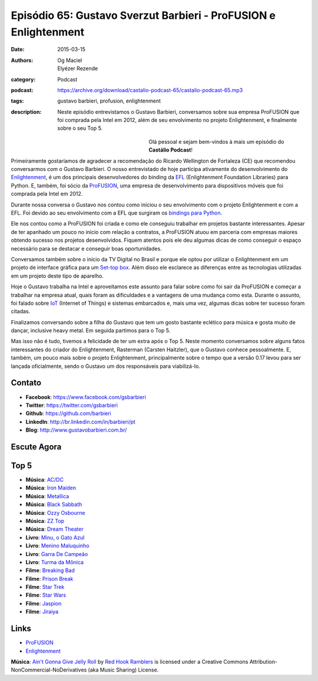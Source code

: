 Episódio 65: Gustavo Sverzut Barbieri - ProFUSION e Enlightenment
#################################################################
:date: 2015-03-15
:authors: Og Maciel, Elyézer Rezende
:category: Podcast
:podcast: https://archive.org/download/castalio-podcast-65/castalio-podcast-65.mp3
:tags: gustavo barbieri, profusion, enlightenment
:description: Neste episódio entrevistamos o Gustavo Barbieri,
              conversamos sobre sua empresa ProFUSION que foi
              comprada pela Intel em 2012, além de seu
              envolvimento no projeto Enlightenment, e finalmente
              sobre o seu Top 5.

.. figure:: {filename}/images/gustavobarbieri.jpg
   :alt: Gustavo Sverzut Barbieri - ProFUSION e Enlightenment
   :align: left
   :figwidth: 40 %

Olá pessoal e sejam bem-vindos à mais um episódio do **Castálio Podcast**!

Primeiramente gostaríamos de agradecer a recomendação do Ricardo Wellington de Fortaleza (CE) que recomendou conversarmos com o Gustavo Barbieri. O nosso entrevistado de hoje participa ativamente do desenvolvimento do `Enlightenment`_, é um dos principais desenvolvedores do binding da `EFL`_ (Enlightenment Foundation Libraries) para Python. E, também, foi sócio da `ProFUSION`_, uma empresa de desenvolvimento para dispositivos móveis que foi comprada pela Intel em 2012.

Durante nossa conversa o Gustavo nos contou como iniciou o seu envolvimento com o projeto Enlightenment e com a EFL. Foi devido ao seu envolvimento com a EFL que surgiram os `bindings para Python`_.

Ele nos contou como a ProFUSION foi criada e como ele conseguiu trabalhar em projetos bastante interessantes. Apesar de ter apanhado um pouco no início com relação a contratos, a ProFUSION atuou em parceria com empresas maiores obtendo sucesso nos projetos desenvolvidos. Fiquem atentos pois ele deu algumas dicas de como conseguir o espaço necessário para se destacar e conseguir boas oportunidades.

Conversamos também sobre o início da TV Digital no Brasil e porque ele optou por utilizar o Enlightenment em um projeto de interface gráfica para um `Set-top box`_. Além disso ele esclarece as diferenças entre as tecnologias utilizadas em um projeto deste tipo de aparelho.

.. more

Hoje o Gustavo trabalha na Intel e aproveitamos este assunto para falar sobre como foi sair da ProFUSION e começar a trabalhar na empresa atual, quais foram as dificuldades e a vantagens de uma mudança como esta. Durante o assunto, foi falado sobre `IoT`_ (Internet of Things) e sistemas embarcados e, mais uma vez, algumas dicas sobre ter sucesso foram citadas.

Finalizamos conversando sobre a filha do Gustavo que tem um gosto bastante eclético para música e gosta muito de dançar, inclusive heavy metal. Em seguida partimos para o Top 5.

Mas isso não é tudo, tivemos a felicidade de ter um extra após o Top 5. Neste momento conversamos sobre alguns fatos interessantes do criador do Enlightenment, Rasterman (Carsten Haitzler), que o Gustavo conhece pessoalmente. E, também, um pouco mais sobre o projeto Enlightenment, principalmente sobre o tempo que a versão 0.17 levou para ser lançada oficialmente, sendo o Gustavo um dos responsáveis para viabilizá-lo.

Contato
-------
* **Facebook**: https://www.facebook.com/gsbarbieri
* **Twitter**: https://twitter.com/gsbarbieri
* **Github**: https://github.com/barbieri
* **LinkedIn**: http://br.linkedin.com/in/barbieri/pt
* **Blog**: http://www.gustavobarbieri.com.br/

Escute Agora
------------

.. podcast:: castalio-podcast-65

Top 5
-----
* **Música**: `AC/DC`_
* **Música**: `Iron Maiden`_
* **Música**: `Metallica`_
* **Música**: `Black Sabbath`_
* **Música**: `Ozzy Osbourne`_
* **Música**: `ZZ Top`_
* **Música**: `Dream Theater`_
* **Livro**: `Minu, o Gato Azul`_
* **Livro**: `Menino Maluquinho`_
* **Livro**: `Garra De Campeão`_
* **Livro**: `Turma da Mônica`_
* **Filme**: `Breaking Bad`_
* **Filme**: `Prison Break`_
* **Filme**: `Star Trek`_
* **Filme**: `Star Wars`_
* **Filme**: `Jaspion`_
* **Filme**: `Jiraiya`_

Links
-----
* `ProFUSION`_
* `Enlightenment`_

.. class:: panel-body bg-info

        **Música**: `Ain't Gonna Give Jelly Roll`_ by `Red Hook Ramblers`_ is licensed under a Creative Commons Attribution-NonCommercial-NoDerivatives (aka Music Sharing) License.

.. Mentioned
.. _ProFUSION: http://profusion.mobi/
.. _Enlightenment: http://www.enlightenment.org/
.. _EFL: http://www.enlightenment.org/p.php?p=about/efl
.. _bindings para Python: https://pypi.python.org/pypi/python-efl
.. _Set-top box: https://pt.wikipedia.org/wiki/Set-top_box
.. _IoT: https://pt.wikipedia.org/wiki/Internet_das_Coisas
.. _Carsten Haitzler: https://en.wikipedia.org/wiki/Carsten_Haitzler

.. Top 5
.. _AC/DC: http://www.last.fm/music/AC%252FDC
.. _Iron Maiden: http://www.last.fm/music/Iron+Maiden
.. _Metallica: http://www.last.fm/music/Metallica
.. _Black Sabbath: http://www.last.fm/music/Black+Sabbath
.. _Ozzy Osbourne: http://www.last.fm/music/Ozzy+Osbourne
.. _ZZ Top: http://www.last.fm/music/ZZ+Top
.. _Dream Theater: http://www.last.fm/music/Dream+Theater
.. _Minu, o Gato Azul: http://www.amazon.com/Minu-Gato-Azul-Portugues-Brasil/dp/8532519970
.. _Menino Maluquinho: https://www.goodreads.com/book/show/1796355.O_Menino_Maluquinho
.. _Garra De Campeão: https://www.goodreads.com/book/show/6605758-garra-de-campe-o
.. _Turma da Mônica: https://www.goodreads.com/book/show/3620538-as-tiras-cl-ssicas-da-turma-da-m-nica
.. _Breaking Bad: http://www.imdb.com/title/tt0903747/
.. _Prison Break: http://www.imdb.com/title/tt0455275/
.. _Star Trek: http://www.imdb.com/title/tt0060028/
.. _Star Wars: http://www.imdb.com/title/tt0076759/
.. _Jaspion: http://www.imdb.com/title/tt0182616/
.. _Jiraiya: https://pt.wikipedia.org/wiki/Jiraiya_(s%C3%A9rie)

.. Footer
.. _Ain't Gonna Give Jelly Roll: http://freemusicarchive.org/music/Red_Hook_Ramblers/Live__WFMU_on_Antique_Phonograph_Music_Program_with_MAC_Feb_8_2011/Red_Hook_Ramblers_-_12_-_Aint_Gonna_Give_Jelly_Roll
.. _Red Hook Ramblers: http://www.redhookramblers.com/

